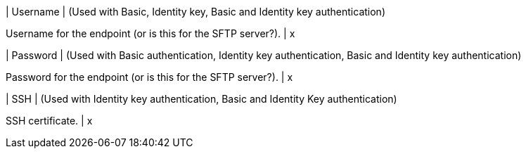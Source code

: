 | Username
| (Used with Basic, Identity key, Basic and Identity key authentication)

Username for the endpoint (or is this for the SFTP server?).
| x

| Password 
| (Used with Basic authentication, Identity key authentication, Basic and Identity key authentication) 

Password for the endpoint (or is this for the SFTP server?).
| x 

| SSH 
| (Used with Identity key authentication, Basic and Identity Key authentication)

SSH certificate.
| x
